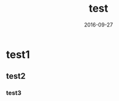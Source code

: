 #+TITLE: test
#+DATE: 2016-09-27
#+LAYOUT: post
#+TAGS: test
#+CATEGORIES: test-org
* test1
** test2
*** test3
